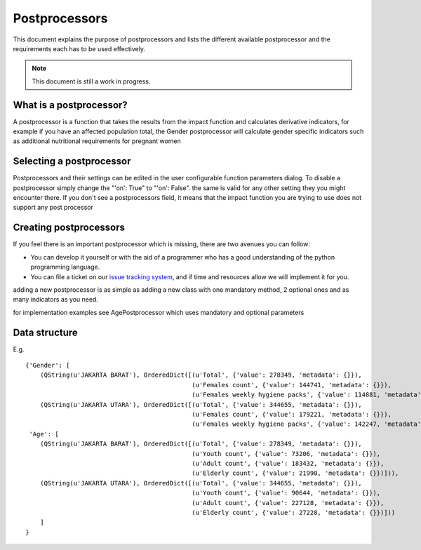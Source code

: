 
================
Postprocessors
================

This document explains the purpose of postprocessors and lists the 
different available postprocessor and the requirements each has to be 
used effectively.

.. note:: This document is still a work in progress.


What is a postprocessor?
---------------------------

A postprocessor is a function that takes the results from the impact function
and calculates derivative indicators, for example if you have an affected
population total, the Gender postprocessor will calculate gender specific
indicators such as additional nutritional requirements for pregnant women

Selecting a postprocessor
----------------------------

Postprocessors and their settings can be edited in the user configurable function
parameters dialog.
To disable a postprocessor simply  change the "'on': True" to "'on': False".
the same is valid for any other setting they you might encounter there.
If you don't see a postprocessors field, it means that the impact function
you are trying to use does not support any post processor

.. figure:: ../_static/postprocessor-config.png
   :align:   center


Creating postprocessors
-------------------------

If you feel there is an important postprocessor which is missing, there are two
avenues you can follow:

* You can develop it yourself or with the aid of a programmer who has a good understanding
  of the python programming language.
* You can file a ticket on our `issue tracking system <https://github.com/AIFDR/inasafe/issues>`_, 
  and if time and resources allow we will implement it for you.

adding a new postprocessor is as simple as adding a new class with one mandatory
method, 2 optional ones and as many indicators as you need.

for implementation examples see AgePostprocessor which uses mandatory and
optional parameters


Data structure
-------------------------

E.g.

::

    {'Gender': [
        (QString(u'JAKARTA BARAT'), OrderedDict([(u'Total', {'value': 278349, 'metadata': {}}),
                                                 (u'Females count', {'value': 144741, 'metadata': {}}),
                                                 (u'Females weekly hygiene packs', {'value': 114881, 'metadata': {'description': 'Females hygiene packs for weekly use'}})])),
        (QString(u'JAKARTA UTARA'), OrderedDict([(u'Total', {'value': 344655, 'metadata': {}}),
                                                 (u'Females count', {'value': 179221, 'metadata': {}}),
                                                 (u'Females weekly hygiene packs', {'value': 142247, 'metadata': {'description': 'Females hygiene packs for weekly use'}})]))],
     'Age': [
        (QString(u'JAKARTA BARAT'), OrderedDict([(u'Total', {'value': 278349, 'metadata': {}}),
                                                 (u'Youth count', {'value': 73206, 'metadata': {}}),
                                                 (u'Adult count', {'value': 183432, 'metadata': {}}),
                                                 (u'Elderly count', {'value': 21990, 'metadata': {}})])),
        (QString(u'JAKARTA UTARA'), OrderedDict([(u'Total', {'value': 344655, 'metadata': {}}),
                                                 (u'Youth count', {'value': 90644, 'metadata': {}}),
                                                 (u'Adult count', {'value': 227128, 'metadata': {}}),
                                                 (u'Elderly count', {'value': 27228, 'metadata': {}})]))
        ]
    }
